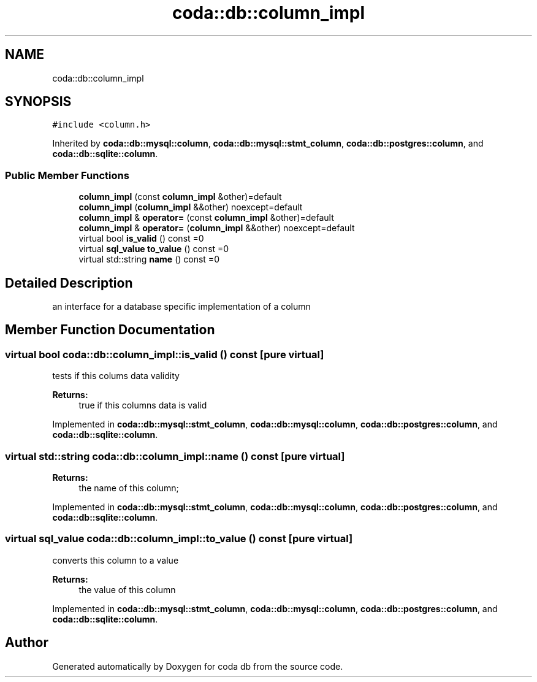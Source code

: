 .TH "coda::db::column_impl" 3 "Sat Dec 1 2018" "coda db" \" -*- nroff -*-
.ad l
.nh
.SH NAME
coda::db::column_impl
.SH SYNOPSIS
.br
.PP
.PP
\fC#include <column\&.h>\fP
.PP
Inherited by \fBcoda::db::mysql::column\fP, \fBcoda::db::mysql::stmt_column\fP, \fBcoda::db::postgres::column\fP, and \fBcoda::db::sqlite::column\fP\&.
.SS "Public Member Functions"

.in +1c
.ti -1c
.RI "\fBcolumn_impl\fP (const \fBcolumn_impl\fP &other)=default"
.br
.ti -1c
.RI "\fBcolumn_impl\fP (\fBcolumn_impl\fP &&other) noexcept=default"
.br
.ti -1c
.RI "\fBcolumn_impl\fP & \fBoperator=\fP (const \fBcolumn_impl\fP &other)=default"
.br
.ti -1c
.RI "\fBcolumn_impl\fP & \fBoperator=\fP (\fBcolumn_impl\fP &&other) noexcept=default"
.br
.ti -1c
.RI "virtual bool \fBis_valid\fP () const =0"
.br
.ti -1c
.RI "virtual \fBsql_value\fP \fBto_value\fP () const =0"
.br
.ti -1c
.RI "virtual std::string \fBname\fP () const =0"
.br
.in -1c
.SH "Detailed Description"
.PP 
an interface for a database specific implementation of a column 
.SH "Member Function Documentation"
.PP 
.SS "virtual bool coda::db::column_impl::is_valid () const\fC [pure virtual]\fP"
tests if this colums data validity 
.PP
\fBReturns:\fP
.RS 4
true if this columns data is valid 
.RE
.PP

.PP
Implemented in \fBcoda::db::mysql::stmt_column\fP, \fBcoda::db::mysql::column\fP, \fBcoda::db::postgres::column\fP, and \fBcoda::db::sqlite::column\fP\&.
.SS "virtual std::string coda::db::column_impl::name () const\fC [pure virtual]\fP"

.PP
\fBReturns:\fP
.RS 4
the name of this column; 
.RE
.PP

.PP
Implemented in \fBcoda::db::mysql::stmt_column\fP, \fBcoda::db::mysql::column\fP, \fBcoda::db::postgres::column\fP, and \fBcoda::db::sqlite::column\fP\&.
.SS "virtual \fBsql_value\fP coda::db::column_impl::to_value () const\fC [pure virtual]\fP"
converts this column to a value 
.PP
\fBReturns:\fP
.RS 4
the value of this column 
.RE
.PP

.PP
Implemented in \fBcoda::db::mysql::stmt_column\fP, \fBcoda::db::mysql::column\fP, \fBcoda::db::postgres::column\fP, and \fBcoda::db::sqlite::column\fP\&.

.SH "Author"
.PP 
Generated automatically by Doxygen for coda db from the source code\&.
